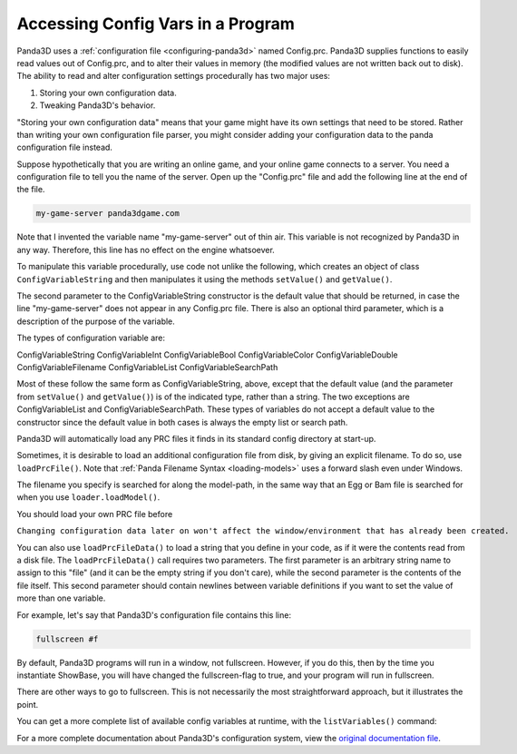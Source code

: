 .. _accessing-config-vars-in-a-program:

Accessing Config Vars in a Program
==================================

Panda3D uses a :ref:`configuration file <configuring-panda3d>` named
Config.prc. Panda3D supplies functions to easily read values out of
Config.prc, and to alter their values in memory (the modified values are not
written back out to disk). The ability to read and alter configuration settings
procedurally has two major uses:

#. Storing your own configuration data.
#. Tweaking Panda3D's behavior.

"Storing your own configuration data" means that your game might have its own
settings that need to be stored. Rather than writing your own configuration
file parser, you might consider adding your configuration data to the panda
configuration file instead.

Suppose hypothetically that you are writing an online game, and your online
game connects to a server. You need a configuration file to tell you the name
of the server. Open up the "Config.prc" file and add the following line at the
end of the file.

.. code-block:: text

   my-game-server panda3dgame.com

Note
that I invented the variable name "my-game-server" out of thin air. This
variable is not recognized by Panda3D in any way. Therefore, this line has no
effect on the engine whatsoever.

To manipulate this variable procedurally, use code not unlike the following,
which creates an object of class
``ConfigVariableString`` and then manipulates it
using the methods ``setValue()`` and
``getValue()``.

.. only:: python

   .. code-block:: python

      from panda3d.core import ConfigVariableString

      myGameServer = ConfigVariableString('my-game-server', '127.0.0.1')
      print('Server specified in config file: ', myGameServer.getValue())

      # Allow the user to change servers on the command-line.
      if (sys.argv[1] == '--server'):
          myGameServer.setValue(sys.argv[2])
      print('Server that we will use: ', myGameServer.getValue())

The second parameter to the ConfigVariableString constructor is the default
value that should be returned, in case the line "my-game-server" does not
appear in any Config.prc file. There is also an optional third parameter,
which is a description of the purpose of the variable.

.. only:: python

   This string will be displayed when the user executes the command
   ``print(cvMgr)``.

The types of configuration variable are:

ConfigVariableString
ConfigVariableInt
ConfigVariableBool
ConfigVariableColor
ConfigVariableDouble
ConfigVariableFilename
ConfigVariableList
ConfigVariableSearchPath

Most of these follow the same form as ConfigVariableString, above, except that
the default value (and the parameter from
``setValue()`` and
``getValue()``) is of the indicated
type, rather than a string. The two exceptions are ConfigVariableList and
ConfigVariableSearchPath. These types of variables do not accept a default
value to the constructor since the default value in both cases is always the
empty list or search path.

.. only:: python

   To display the current value of a particular variable interactively (for a
   string-type variable in this example), type the following:

   .. code-block:: python

      print(ConfigVariableString("my-game-server"))

Panda3D will automatically load any PRC files it finds in its standard config
directory at start-up.

.. only:: python

   You can view a list of the files it has actually loaded with the following
   command:

   .. code-block:: python

      print(cpMgr)

   It is helpful
   to do this to ensure that you are editing the correct Config.prc file.

Sometimes, it is desirable to load an additional configuration file from disk,
by giving an explicit filename. To do so, use
``loadPrcFile()``. Note that
:ref:`Panda Filename Syntax <loading-models>` uses a forward slash even under
Windows.

.. only:: python

   .. code-block:: python

      from panda3d.core import loadPrcFile

      loadPrcFile("config/Config.prc")

.. only:: cpp

   .. code-block:: cpp

      #include "load_prc_file.h"

      load_prc_file("config/Config.prc");

The filename you specify is searched for along the model-path, in the same way
that an Egg or Bam file is searched for when you use
``loader.loadModel()``.

You should load your own PRC file before

.. only:: python

   instantiating ShowBase.

.. only:: cpp

   opening the window.

``Changing configuration data later on won't affect the window/environment that has already been created.``

You can also use ``loadPrcFileData()`` to
load a string that you define in your code, as if it were the contents read
from a disk file. The ``loadPrcFileData()``
call requires two parameters. The first parameter is an arbitrary string name
to assign to this "file" (and it can be the empty string if you don't care),
while the second parameter is the contents of the file itself. This second
parameter should contain newlines between variable definitions if you want to
set the value of more than one variable.

For example, let's say that Panda3D's configuration file contains this line:

.. code-block:: text

   fullscreen #f

By default, Panda3D programs will run in a window, not fullscreen. However, if
you do this, then by the time you instantiate ShowBase, you will have changed
the fullscreen-flag to true, and your program will run in fullscreen.

.. only:: python

   .. code-block:: python

      from panda3d.core import loadPrcFileData

      loadPrcFileData('', 'fullscreen true')

.. only:: cpp

   .. code-block:: cpp

      #include "load_prc_file.h"

      load_prc_file_data("", "fullscreen true");

There are other ways to go to fullscreen. This is not necessarily the most
straightforward approach, but it illustrates the point.

You can get a more complete list of available config variables at runtime,
with the ``listVariables()`` command:

.. only:: python

   .. code-block:: python

      cvMgr = ConfigVariableManager.getGlobalPtr()
      cvMgr.listVariables()

.. only:: cpp

   .. code-block:: cpp

      ConfigVariableManager::get_global_ptr()->list_variables();

For a more complete documentation about Panda3D's configuration system, view
the `original documentation
file <https://raw.githubusercontent.com/panda3d/panda3d/master/panda/src/doc/howto.use_config.txt>`__.
